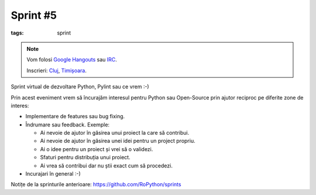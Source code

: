 Sprint #5
#########

:tags: sprint

.. note::

    Vom folosi `Google Hangouts <https://plus.google.com/hangouts/_/event/c4pm6rvikk56qm0r246j2hdot14>`_ sau `IRC <ircs://irc.freenode.net:6697/#python-ro>`_.

    Inscrieri: `Cluj <http://www.meetup.com/Cluj-py/events/221630388/>`_, `Timișoara <http://www.meetup.com/RoPython-Timisoara/events/221630377/>`_.

Sprint virtual de dezvoltare Python, Pylint sau ce vrem :-)

Prin acest eveniment vrem să încurajăm interesul pentru Python sau Open-Source prin ajutor reciproc pe diferite zone de interes:

* Implementare de features sau bug fixing.
* Îndrumare sau feedback. Exemple:

  * Ai nevoie de ajutor în găsirea unui proiect la care să contribui.
  * Ai nevoie de ajutor în găsirea unei idei pentru un project propriu.
  * Ai o idee pentru un proiect și vrei să o validezi.
  * Sfaturi pentru distribuția unui proiect.
  * Ai vrea să contribui dar nu știi exact cum să procedezi.
* Incurajari în general :-)

Notițe de la sprinturile anterioare: https://github.com/RoPython/sprints


